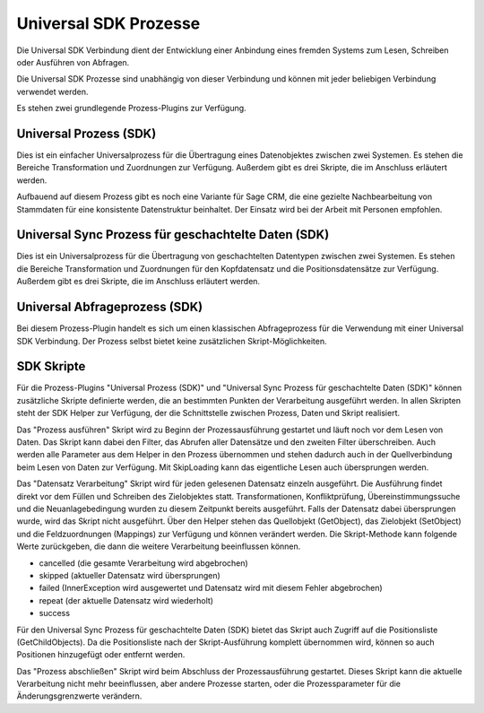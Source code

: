 ﻿Universal SDK Prozesse
======================

Die Universal SDK Verbindung dient der Entwicklung einer Anbindung eines fremden Systems zum Lesen, Schreiben oder Ausführen von Abfragen.

Die Universal SDK Prozesse sind unabhängig von dieser Verbindung und können mit jeder beliebigen Verbindung verwendet werden.

Es stehen zwei grundlegende Prozess-Plugins zur Verfügung.

Universal Prozess (SDK)
-----------------------

Dies ist ein einfacher Universalprozess für die Übertragung eines Datenobjektes zwischen zwei Systemen.
Es stehen die Bereiche Transformation und Zuordnungen zur Verfügung.
Außerdem gibt es drei Skripte, die im Anschluss erläutert werden.

Aufbauend auf diesem Prozess gibt es noch eine Variante für Sage CRM, die eine gezielte Nachbearbeitung von Stammdaten
für eine konsistente Datenstruktur beinhaltet.
Der Einsatz wird bei der Arbeit mit Personen empfohlen.

Universal Sync Prozess für geschachtelte Daten (SDK)
----------------------------------------------------

Dies ist ein Universalprozess für die Übertragung von geschachtelten Datentypen zwischen zwei Systemen.
Es stehen die Bereiche Transformation und Zuordnungen für den Kopfdatensatz und die Positionsdatensätze zur Verfügung.
Außerdem gibt es drei Skripte, die im Anschluss erläutert werden.

Universal Abfrageprozess (SDK)
------------------------------

Bei diesem Prozess-Plugin handelt es sich um einen klassischen Abfrageprozess für die Verwendung mit einer Universal SDK Verbindung.
Der Prozess selbst bietet keine zusätzlichen Skript-Möglichkeiten.

SDK Skripte
-----------

Für die Prozess-Plugins "Universal Prozess (SDK)" und "Universal Sync Prozess für geschachtelte Daten (SDK)" können
zusätzliche Skripte definierte werden, die an bestimmten Punkten der Verarbeitung ausgeführt werden.
In allen Skripten steht der SDK Helper zur Verfügung, der die Schnittstelle zwischen Prozess, Daten und Skript realisiert.

Das "Prozess ausführen" Skript wird zu Beginn der Prozessausführung gestartet und läuft noch vor dem Lesen von Daten.
Das Skript kann dabei den Filter, das Abrufen aller Datensätze und den zweiten Filter überschreiben.
Auch werden alle Parameter aus dem Helper in den Prozess übernommen und stehen dadurch auch in der Quellverbindung beim Lesen von Daten zur Verfügung.
Mit SkipLoading kann das eigentliche Lesen auch übersprungen werden.

Das "Datensatz Verarbeitung" Skript wird für jeden gelesenen Datensatz einzeln ausgeführt.
Die Ausführung findet direkt vor dem Füllen und Schreiben des Zielobjektes statt.
Transformationen, Konfliktprüfung, Übereinstimmungssuche und die Neuanlagebedingung wurden zu diesem Zeitpunkt bereits ausgeführt.
Falls der Datensatz dabei übersprungen wurde, wird das Skript nicht ausgeführt.
Über den Helper stehen das Quellobjekt (GetObject), das Zielobjekt (SetObject) und die Feldzuordnungen (Mappings) zur Verfügung
und können verändert werden.
Die Skript-Methode kann folgende Werte zurückgeben, die dann die weitere Verarbeitung beeinflussen können.

* cancelled (die gesamte Verarbeitung wird abgebrochen)
* skipped (aktueller Datensatz wird übersprungen)
* failed (InnerException wird ausgewertet und Datensatz wird mit diesem Fehler abgebrochen)
* repeat (der aktuelle Datensatz wird wiederholt)
* success

Für den Universal Sync Prozess für geschachtelte Daten (SDK) bietet das Skript auch Zugriff auf die Positionsliste (GetChildObjects).
Da die Positionsliste nach der Skript-Ausführung komplett übernommen wird, können so auch Positionen hinzugefügt oder entfernt werden.

Das "Prozess abschließen" Skript wird beim Abschluss der Prozessausführung gestartet.
Dieses Skript kann die aktuelle Verarbeitung nicht mehr beeinflussen, aber andere Prozesse starten, oder die Prozessparameter für die Änderungsgrenzwerte verändern.

